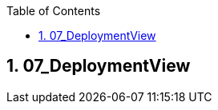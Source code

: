 :toc-title: Table of Contents
:toc:
:numbered:
[[section-07_DeploymentView]]
== 07_DeploymentView
// Begin Protected Region [[starting]]

// End Protected Region   [[starting]]

// Begin Protected Region [[ending]]

// End Protected Region   [[ending]]
// Actifsource ID=[dd9c4f30-d871-11e4-aa2f-c11242a92b60,86e7e102-31f5-11e5-bd99-eda9ce254b0b,TDkSJ1GEWpe1M0SbDoij51HHNhc=]
